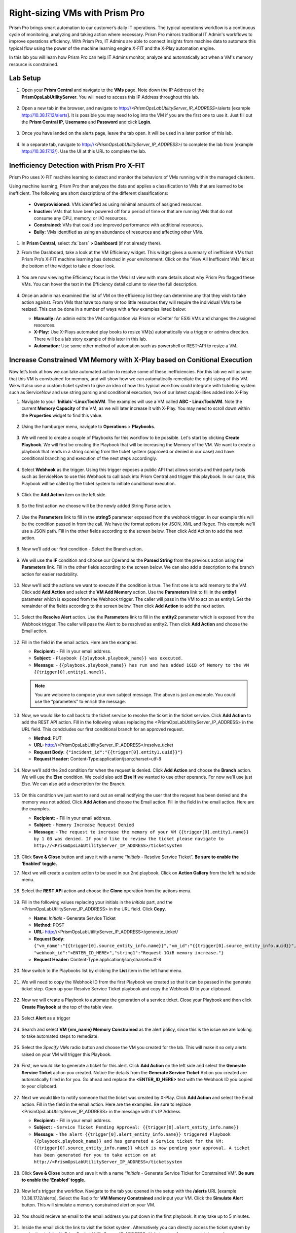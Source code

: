 -------------------------------
Right-sizing VMs with Prism Pro
-------------------------------

.. figure:: images/operationstriangle.png

Prism Pro brings smart automation to our customer’s daily IT operations. The typical operations workflow is a continuous cycle of monitoring, analyzing and taking action where necessary. Prism Pro mirrors traditional IT Admin's workflows to improve operations efficiency. With Prism Pro, IT Admins are able to connect insights from machine data to automate this typical flow using the power of the machine learning engine X-FIT and the X-Play automation engine.

In this lab you will learn how Prism Pro can help IT Admins monitor, analyze and automatically act when a VM's memory resource is constrained.

Lab Setup
+++++++++

#. Open your **Prism Central** and navigate to the **VMs** page. Note down the IP Address of the **PrismOpsLabUtilityServer**. You will need to access this IP Address throughout this lab.

   .. figure:: images/init1.png

#. Open a new tab in the browser, and navigate to http://`<PrismOpsLabUtilityServer_IP_ADDRESS>`/alerts [example http://10.38.17.12/alerts]. It is possible you may need to log into the VM if you are the first one to use it. Just fill out the **Prism Central IP**, **Username** and **Password** and click **Login**.

   .. figure:: images/init2.png

#. Once you have landed on the alerts page, leave the tab open. It will be used in a later portion of this lab.

   .. figure:: images/init2b.png

#. In a separate tab, navigate to http://`<PrismOpsLabUtilityServer_IP_ADDRESS>`/ to complete the lab from [example http://10.38.17.12/]. Use the UI at this URL to complete the lab.

   .. figure:: images/init3.png

Inefficiency Detection with Prism Pro X-FIT
+++++++++++++++++++++++++++++++++++++++++++

Prism Pro uses X-FIT machine learning to detect and monitor the behaviors of VMs running within the managed clusters.

Using machine learning, Prism Pro then analyzes the data and applies a classification to VMs that are learned to be inefficient. The following are short descriptions of the different classifications:

  * **Overprovisioned:** VMs identified as using minimal amounts of assigned resources.
  * **Inactive:** VMs that have been powered off for a period of time or that are running VMs that do not consume any CPU, memory, or I/O resources.
  * **Constrained:** VMs that could see improved performance with additional resources.
  * **Bully:** VMs identified as using an abundance of resources and affecting other VMs.

#. In **Prism Central**, select :fa:`bars` **> Dashboard** (if not already there).

#. From the Dashboard, take a look at the VM Efficiency widget. This widget gives a summary of inefficient VMs that Prism Pro’s X-FIT machine learning has detected in your environment. Click on the ‘View All Inefficeint VMs’ link at the bottom of the widget to take a closer look.

   .. figure:: images/ppro_58.png

#. You are now viewing the Efficiency focus in the VMs list view with more details about why Prism Pro flagged these VMs. You can hover the text in the Efficiency detail column to view the full description.

   .. figure:: images/ppro_59.png

#. Once an admin has examined the list of VM on the efficiency list they can determine any that they wish to take action against. From VMs that have too many or too little resources they will require the individual VMs to be resized. This can be done in a number of ways with a few examples listed below:

   * **Manually:** An admin edits the VM configuration via Prism or vCenter for ESXi VMs and changes the assigned resources.
   * **X-Play:** Use X-Plays automated play books to resize VM(s) automatically via a trigger or admins direction. There will be a lab story example of this later in this lab.
   * **Automation:** Use some other method of automation such as powershell or REST-API to resize a VM.


Increase Constrained VM Memory with X-Play based on Conitional Execution
++++++++++++++++++++++++++++++++++++++++++++++++++++++++++++++++++++++++

Now let’s look at how we can take automated action to resolve some of these inefficiencies. For this lab we will assume that this VM is constrained for memory, and will show how we can automatically remediate the right sizing of this VM. We will also use a custom ticket system to give an idea of how this typical workflow could integrate with ticketing system such as ServiceNow and use string parsing and conditional execution, two of our latest capabilities added into X-Play 

#. Navigate to your **`Initials`-LinuxToolsVM**. The examples will use a VM called **ABC - LinuxToolsVM**. Note the current **Memory Capacity** of the VM, as we will later increase it with X-Play. You may need to scroll down within the **Properties** widget to find this value.

   .. figure:: images/linuxvm.png

#. Using the hamburger menu, navigate to **Operations** > **Playbooks**.

   .. figure:: images/navigateplaybook.png

#. We will need to create a couple of Playbooks for this workflow to be possible. Let's start by clicking **Create Playbook**. We will first be creating the Playbook that will be increasing the Memory of the VM. We want to create a playbook that reads in a string coming from the ticket system (approved or denied in our case) and have conditional branching and execution of the next steps accordingly. 

   .. figure:: images/rs3b.png

#. Select **Webhook** as the trigger. Using this trigger exposes a public API that allows scripts and third party tools such as ServiceNow to use this Webhook to call back into Prism Central and trigger this playbook. In our case, this Playbook will be called by the ticket system to initiate conditional execution.

   .. figure:: images/rs16.png

#. Click the **Add Action** item on the left side.

   .. figure:: images/rs17.png

#. So the first action we choose will be the newly added String Parse action.

   .. figure:: images/addparse.png

#. Use the **Parameters** link to fill in the **string5** parameter exposed from the webhook trigger. In our example this will be the condition passed in from the call. We have the format options for JSON, XML and Regex. This example we’ll use a JSON path. Fill in the other fields according to the screen below. Then click Add Action to add the next action.

   .. figure:: images/editparse.png

#. Now we’ll add our first condition - Select the Branch action.

   .. figure:: images/addbranch.png

#. We will use the **IF** condition and choose our Operand as the **Parsed String** from the previous action using the **Parameters** link. Fill in the other fields according to the screen below. We can also add a description to the branch action for easier readability. 

   .. figure:: images/editbranch.png

#. Now we'll add the actions we want to execute if the condition is true. The first one is to add memory to the VM. Click add **Add Action** and select the **VM Add Memory** action. Use the **Parameters** link to fill in the **entity1** parameter which is exposed from the Webhook trigger. The caller will pass in the VM to act on as entity1. Set the remainder of the fields according to the screen below. Then click **Add Action** to add the next action.

   .. figure:: images/addmemory.png

#. Select the **Resolve Alert** action. Use the **Parameters** link to fill in the **entity2** parameter which is exposed from the Webhook trigger. The caller will pass the Alert to be resolved as entity2. Then click **Add Action** and choose the Email action.

   .. figure:: images/resolvealert.png

#. Fill in the field in the email action. Here are the examples.

   - **Recipient:** - Fill in your email address.
   - **Subject:** - ``Playbook {{playbook.playbook_name}} was executed.``
   - **Message:** - ``{{playbook.playbook_name}} has run and has added 1GiB of Memory to the VM {{trigger[0].entity1.name}}.``

   .. note::

      You are welcome to compose your own subject message. The above is just an example. You could use the “parameters” to enrich the message.

   .. figure:: images/approvedemail.png

#. Now, we would like to call back to the ticket service to resolve the ticket in the ticket service. Click **Add Action** to add the REST API action. Fill in the following values replacing the <PrismOpsLabUtilityServer_IP_ADDRESS> in the URL field. This condcludes our first conditional branch for an approved request.

   - **Method:** PUT
   - **URL:** http://<PrismOpsLabUtilityServer_IP_ADDRESS>/resolve_ticket
   - **Request Body:** ``{"incident_id":"{{trigger[0].entity1.uuid}}"}``
   - **Request Header:** Content-Type:application/json;charset=utf-8

   .. figure:: images/resolveticket.png

#. Now we’ll add the 2nd condition for when the request is denied. Click **Add Action** and choose the **Branch** action. We will use the **Else** condition. We could also add **Else If** we wanted to use other operands. For now we’ll use just Else. We can also add a description for the Branch. 

   .. figure:: images/elsebranch.png

#. On this condition we just want to send out an email notifying the user that the request has been denied and the memory was not added. Click **Add Action** and choose the Email action. Fill in the field in the email action. Here are the examples.

   - **Recipient:** - Fill in your email address.
   - **Subject:** - ``Memory Increase Request Denied``
   - **Message:** - ``The request to increase the memory of your VM {{trigger[0].entity1.name}} by 1 GB was denied. If you'd like to review the ticket please navigate to http://<PrismOpsLabUtilityServer_IP_ADDRESS>/ticketsystem``

   .. figure:: images/deniedemail.png

#. Click **Save & Close** button and save it with a name “*Initials* - Resolve Service Ticket”. **Be sure to enable the ‘Enabled’ toggle.**



#. Next we will create a custom action to be used in our 2nd playbook. Click on **Action Gallery** from the left hand side menu.

   .. figure:: images/rs3c.png

#. Select the **REST API** action and choose the **Clone** operation from the actions menu.

   .. figure:: images/rs4.png

#. Fill in the following values replacing your initials in the *Initials* part, and the <PrismOpsLabUtilityServer_IP_ADDRESS> in the URL field. Click **Copy**.

   - **Name:** *Initials* - Generate Service Ticket
   - **Method:** POST
   - **URL:** http://<PrismOpsLabUtilityServer_IP_ADDRESS>/generate_ticket/
   - **Request Body:** ``{"vm_name":"{{trigger[0].source_entity_info.name}}","vm_id":"{{trigger[0].source_entity_info.uuid}}","alert_name":"{{trigger[0].alert_entity_info.name}}","alert_id":"{{trigger[0].alert_entity_info.uuid}}", "webhook_id":"<ENTER_ID_HERE>","string1":"Request 1GiB memory increase."}``
   - **Request Header:** Content-Type:application/json;charset=utf-8

   .. figure:: images/rs5.png

#. Now switch to the Playbooks list by clicking the **List** item in the left hand menu.

   .. figure:: images/rs6.png

#. We will need to copy the Webhook ID from the first Playbook we created so that it can be passed in the generate ticket step. Open up your Resolve Service Ticket playbook and copy the Webhook ID to your clipboard.

   .. figure:: images/rs6a.png

#. Now we will create a Playbook to automate the generation of a service ticket. Close your Playbook and then click **Create Playbook** at the top of the table view.

   .. figure:: images/rs7.png

#. Select **Alert** as a trigger

   .. figure:: images/rs8.png

#. Search and select **VM {vm_name} Memory Constrained** as the alert policy, since this is the issue we are looking to take automated steps to remediate.

   .. figure:: images/rs9.png

#. Select the *Specify VMs* radio button and choose the VM you created for the lab. This will make it so only alerts raised on your VM will trigger this Playbook.

   .. figure:: images/rs10.png

#. First, we would like to generate a ticket for this alert. Click **Add Action** on the left side and select the **Generate Service Ticket** action you created. Notice the details from the **Generate Service Ticket** Action you created are automatically filled in for you. Go ahead and replace the **<ENTER_ID_HERE>** text with the Webhook ID you copied to your clipboard.

   .. figure:: images/rs11.png

#. Next we would like to notify someone that the ticket was created by X-Play. Click **Add Action** and select the Email action. Fill in the field in the email action. Here are the examples. Be sure to replace <PrismOpsLabUtilityServer_IP_ADDRESS> in the message with it's IP Address.

   - **Recipient:** - Fill in your email address.
   - **Subject :** - ``Service Ticket Pending Approval: {{trigger[0].alert_entity_info.name}}``
   - **Message:** - ``The alert {{trigger[0].alert_entity_info.name}} triggered Playbook {{playbook.playbook_name}} and has generated a Service ticket for the VM: {{trigger[0].source_entity_info.name}} which is now pending your approval. A ticket has been generated for you to take action on at http://<PrismOpsLabUtilityServer_IP_ADDRESS>/ticketsystem``

   .. figure:: images/rs13.png

#. Click **Save & Close** button and save it with a name “*Initials* - Generate Service Ticket for Constrained VM”. **Be sure to enable the ‘Enabled’ toggle.**

   .. figure:: images/rs14.png

#. Now let's trigger the workflow. Navigate to the tab you opened in the setup with the **/alerts** URL [example 10.38.17.12/alerts]. Select the Radio for **VM Memory Constrained** and input your VM. Click the **Simulate Alert** button. This will simulate a memory constrained alert on your VM.

   .. figure:: images/rs23.png

#. You should recieve an email to the email address you put down in the first playbook. It may take up to 5 minutes.

   .. figure:: images/rs24.png

#. Inside the email click the link to visit the ticket system. Alternatively you can directly access the ticket system by navigating to http://`<PrismOpsLabUtilityServer_IP_ADDRESS>`/ticketsystem from a new tab in your browser.

   .. figure:: images/rs25.png

#. Identify the ticket created for your VM, and click the vertical dots icon to show the Action menu. Click the **Deny** option. This will call the Webhook that was passed in the REST API to generate the service ticket, which will trigger the Resolve Service Ticket Playbook. It will pass on the condition for branching action and execute the **Denied** workflow. You should receive an email within a few minutes with the message inout for this condition.

#. Switch back to the previous tab with the Prism Central console open. Open up the details for the **`Initials` - Resolve Service Ticket** Playbook and click the **Plays** tab towards the top of the view to take a look at the Plays that executed for this playbook. Click on the title of the Play in the table to take a closer look.

   .. figure:: images/rs29.png

#. The sections in this view can be expanded to show more details for each item. If there were any errors, they would also be surfaced in this view.

   .. figure:: images/rs30.png

#. Identify the ticket created for your VM, and click the vertical dots icon to show the Action menu. Click the **Approve** option. This will call the Webhook that was passed in the REST API to generate the service ticket, which will trigger the Resolve Service Ticket Playbook. It will pass on the condition for branching action and execute the **Denied** workflow. It will also pass on the information for the VM and Alert that triggered the workflow so the following actions to add memory and resolve alert are also execited. 

   .. figure:: images/rs26.png

#. Switch back to the previous tab with the Prism Central console open. Open up the details for the **`Initials` - Resolve Service Ticket** Playbook and click the **Plays** tab towards the top of the view to take a look at the Plays that executed for this playbook. Click on the title of the Play in the table to take a closer look.

   .. figure:: images/rs29.png

#. The sections in this view can be expanded to show more details for each item. If there were any errors, they would also be surfaced in this view.

   .. figure:: images/rs30.png

#. You can navigate back to your VM and verify that the Memory was indeed increased by 1 GiB.

   .. figure:: images/rs31.png

#. You should also get an email telling you that the playbook ran.

   .. figure:: images/rs32.png

Takeaways
.........

- Prism Pro is our solution to make IT OPS smarter and automated. It covers the IT OPS process ranging from intelligent detection to automated remediation.

- X-FIT is our machine learning engine to support smart IT OPS, including anomaly detection, and inefficiency detection.

- X-Play, the IFTTT for the enterprise, is our engine to enable the automation of daily operations tasks.

- X-Play enables admins to confidently automate their daily tasks within minutes.

- X-Play is extensive that can use customer’s existing APIs and scripts as part of its Playbooks, and can integrate nicely with customers existing ticketing workflows.
